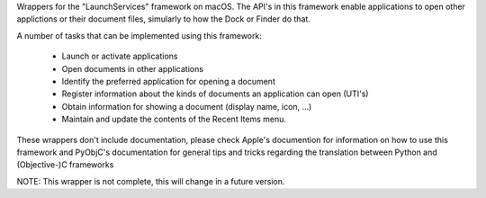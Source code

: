 
Wrappers for the "LaunchServices" framework on macOS. The API's in this
framework enable applications to open other applictions or their document
files, simularly to how the Dock or Finder do that.

A number of tasks that can be implemented using this framework:

 * Launch or activate applications

 * Open documents in other applications

 * Identify the preferred application for opening a document

 * Register information about the kinds of documents an application
   can open (UTI's)

 * Obtain information for showing a document (display name, icon, ...)

 * Maintain and update the contents of the Recent Items menu.

These wrappers don't include documentation, please check Apple's documention
for information on how to use this framework and PyObjC's documentation
for general tips and tricks regarding the translation between Python
and (Objective-)C frameworks

NOTE: This wrapper is not complete, this will change in a future version.


